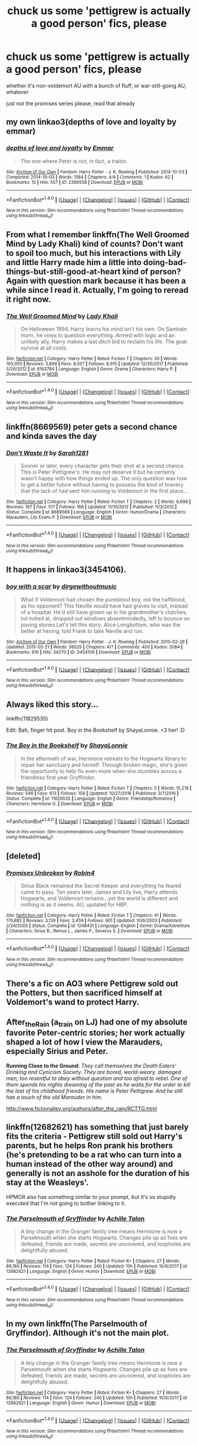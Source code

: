 #+TITLE: chuck us some 'pettigrew is actually a good person' fics, please

* chuck us some 'pettigrew is actually a good person' fics, please
:PROPERTIES:
:Author: Gigadweeb
:Score: 10
:DateUnix: 1520940134.0
:DateShort: 2018-Mar-13
:FlairText: Request
:END:
whether it's non-voldemort AU with a bunch of fluff, or war-still-going AU, whatever

just not the promises series please, read that already


** my own linkao3(depths of love and loyalty by emmar)
:PROPERTIES:
:Author: Emmarrrrr
:Score: 5
:DateUnix: 1520962476.0
:DateShort: 2018-Mar-13
:END:

*** [[http://archiveofourown.org/works/2396558][*/depths of love and loyalty/*]] by [[http://www.archiveofourown.org/users/Emmar/pseuds/Emmar][/Emmar/]]

#+begin_quote
  The one where Peter is not, in fact, a traitor.
#+end_quote

^{/Site/: [[http://www.archiveofourown.org/][Archive of Our Own]] *|* /Fandom/: Harry Potter - J. K. Rowling *|* /Published/: 2014-10-03 *|* /Completed/: 2014-10-03 *|* /Words/: 1584 *|* /Chapters/: 4/4 *|* /Comments/: 1 *|* /Kudos/: 62 *|* /Bookmarks/: 15 *|* /Hits/: 557 *|* /ID/: 2396558 *|* /Download/: [[http://archiveofourown.org/downloads/Em/Emmar/2396558/depths%20of%20love%20and%20loyalty.epub?updated_at=1412327939][EPUB]] or [[http://archiveofourown.org/downloads/Em/Emmar/2396558/depths%20of%20love%20and%20loyalty.mobi?updated_at=1412327939][MOBI]]}

--------------

*FanfictionBot*^{1.4.0} *|* [[[https://github.com/tusing/reddit-ffn-bot/wiki/Usage][Usage]]] | [[[https://github.com/tusing/reddit-ffn-bot/wiki/Changelog][Changelog]]] | [[[https://github.com/tusing/reddit-ffn-bot/issues/][Issues]]] | [[[https://github.com/tusing/reddit-ffn-bot/][GitHub]]] | [[[https://www.reddit.com/message/compose?to=tusing][Contact]]]

^{/New in this version: Slim recommendations using/ ffnbot!slim! /Thread recommendations using/ linksub(thread_id)!}
:PROPERTIES:
:Author: FanfictionBot
:Score: 2
:DateUnix: 1520962489.0
:DateShort: 2018-Mar-13
:END:


** From what I remember linkffn(The Well Groomed Mind by Lady Khali) kind of counts? Don't want to spoil too much, but his interactions with Lily and little Harry made him a little into doing-bad-things-but-still-good-at-heart kind of person? Again with question mark because it has been a while since I read it. Actually, I'm going to reread it right now.
:PROPERTIES:
:Score: 3
:DateUnix: 1520957613.0
:DateShort: 2018-Mar-13
:END:

*** [[http://www.fanfiction.net/s/8163784/1/][*/The Well Groomed Mind/*]] by [[https://www.fanfiction.net/u/1509740/Lady-Khali][/Lady Khali/]]

#+begin_quote
  On Halloween 1994, Harry learns his mind isn't his own. On Samhain morn, he vows to question everything. Armed with logic and an unlikely ally, Harry makes a last ditch bid to reclaim his life. The goal: survive at all costs.
#+end_quote

^{/Site/: [[http://www.fanfiction.net/][fanfiction.net]] *|* /Category/: Harry Potter *|* /Rated/: Fiction T *|* /Chapters/: 30 *|* /Words/: 193,050 *|* /Reviews/: 3,899 *|* /Favs/: 8,057 *|* /Follows/: 8,915 *|* /Updated/: 12/30/2017 *|* /Published/: 5/29/2012 *|* /id/: 8163784 *|* /Language/: English *|* /Genre/: Drama *|* /Characters/: Harry P. *|* /Download/: [[http://www.ff2ebook.com/old/ffn-bot/index.php?id=8163784&source=ff&filetype=epub][EPUB]] or [[http://www.ff2ebook.com/old/ffn-bot/index.php?id=8163784&source=ff&filetype=mobi][MOBI]]}

--------------

*FanfictionBot*^{1.4.0} *|* [[[https://github.com/tusing/reddit-ffn-bot/wiki/Usage][Usage]]] | [[[https://github.com/tusing/reddit-ffn-bot/wiki/Changelog][Changelog]]] | [[[https://github.com/tusing/reddit-ffn-bot/issues/][Issues]]] | [[[https://github.com/tusing/reddit-ffn-bot/][GitHub]]] | [[[https://www.reddit.com/message/compose?to=tusing][Contact]]]

^{/New in this version: Slim recommendations using/ ffnbot!slim! /Thread recommendations using/ linksub(thread_id)!}
:PROPERTIES:
:Author: FanfictionBot
:Score: 1
:DateUnix: 1520957637.0
:DateShort: 2018-Mar-13
:END:


** linkffn(8669569) peter gets a second chance and kinda saves the day
:PROPERTIES:
:Author: natus92
:Score: 3
:DateUnix: 1520960589.0
:DateShort: 2018-Mar-13
:END:

*** [[http://www.fanfiction.net/s/8669569/1/][*/Don't Waste It/*]] by [[https://www.fanfiction.net/u/674180/Sarah1281][/Sarah1281/]]

#+begin_quote
  Sooner or later, every character gets their shot at a second chance. This is Peter Pettigrew's. He may not deserve it but he certainly wasn't happy with how things ended up. The only question was how to get a better future without having to possess the kind of bravery that the lack of had sent him running to Voldemort in the first place...
#+end_quote

^{/Site/: [[http://www.fanfiction.net/][fanfiction.net]] *|* /Category/: Harry Potter *|* /Rated/: Fiction T *|* /Chapters/: 2 *|* /Words/: 6,698 *|* /Reviews/: 187 *|* /Favs/: 517 *|* /Follows/: 168 *|* /Updated/: 11/10/2012 *|* /Published/: 11/3/2012 *|* /Status/: Complete *|* /id/: 8669569 *|* /Language/: English *|* /Genre/: Humor/Drama *|* /Characters/: Marauders, Lily Evans P. *|* /Download/: [[http://www.ff2ebook.com/old/ffn-bot/index.php?id=8669569&source=ff&filetype=epub][EPUB]] or [[http://www.ff2ebook.com/old/ffn-bot/index.php?id=8669569&source=ff&filetype=mobi][MOBI]]}

--------------

*FanfictionBot*^{1.4.0} *|* [[[https://github.com/tusing/reddit-ffn-bot/wiki/Usage][Usage]]] | [[[https://github.com/tusing/reddit-ffn-bot/wiki/Changelog][Changelog]]] | [[[https://github.com/tusing/reddit-ffn-bot/issues/][Issues]]] | [[[https://github.com/tusing/reddit-ffn-bot/][GitHub]]] | [[[https://www.reddit.com/message/compose?to=tusing][Contact]]]

^{/New in this version: Slim recommendations using/ ffnbot!slim! /Thread recommendations using/ linksub(thread_id)!}
:PROPERTIES:
:Author: FanfictionBot
:Score: 1
:DateUnix: 1520960658.0
:DateShort: 2018-Mar-13
:END:


** It happens in linkao3(3454106).
:PROPERTIES:
:Author: adreamersmusing
:Score: 1
:DateUnix: 1520942851.0
:DateShort: 2018-Mar-13
:END:

*** [[http://archiveofourown.org/works/3454106][*/boy with a scar/*]] by [[http://www.archiveofourown.org/users/dirgewithoutmusic/pseuds/dirgewithoutmusic][/dirgewithoutmusic/]]

#+begin_quote
  What if Voldemort had chosen the pureblood boy, not the halfblood, as his opponent? This Neville would have had graves to visit, instead of a hospital. He'd still have grown up in his grandmother's clutches, tut-tutted at, dropped out windows absentmindedly, left to bounce on paving stones.Let's tell this story: Alice Longbottom, who was the better at hexing, told Frank to take Neville and run.
#+end_quote

^{/Site/: [[http://www.archiveofourown.org/][Archive of Our Own]] *|* /Fandom/: Harry Potter - J. K. Rowling *|* /Published/: 2015-02-28 *|* /Updated/: 2015-05-21 *|* /Words/: 36525 *|* /Chapters/: 4/? *|* /Comments/: 400 *|* /Kudos/: 3084 *|* /Bookmarks/: 610 *|* /Hits/: 34270 *|* /ID/: 3454106 *|* /Download/: [[http://archiveofourown.org/downloads/di/dirgewithoutmusic/3454106/boy%20with%20a%20scar.epub?updated_at=1436501338][EPUB]] or [[http://archiveofourown.org/downloads/di/dirgewithoutmusic/3454106/boy%20with%20a%20scar.mobi?updated_at=1436501338][MOBI]]}

--------------

*FanfictionBot*^{1.4.0} *|* [[[https://github.com/tusing/reddit-ffn-bot/wiki/Usage][Usage]]] | [[[https://github.com/tusing/reddit-ffn-bot/wiki/Changelog][Changelog]]] | [[[https://github.com/tusing/reddit-ffn-bot/issues/][Issues]]] | [[[https://github.com/tusing/reddit-ffn-bot/][GitHub]]] | [[[https://www.reddit.com/message/compose?to=tusing][Contact]]]

^{/New in this version: Slim recommendations using/ ffnbot!slim! /Thread recommendations using/ linksub(thread_id)!}
:PROPERTIES:
:Author: FanfictionBot
:Score: 1
:DateUnix: 1520942861.0
:DateShort: 2018-Mar-13
:END:


** Always liked this story...

linkffn(11829535)

Edit: Bah, finger hit post. Boy in the Bookshelf by ShayaLonnie. <3 her! :D
:PROPERTIES:
:Author: lsue131
:Score: 1
:DateUnix: 1520953246.0
:DateShort: 2018-Mar-13
:END:

*** [[http://www.fanfiction.net/s/11829535/1/][*/The Boy in the Bookshelf/*]] by [[https://www.fanfiction.net/u/5869599/ShayaLonnie][/ShayaLonnie/]]

#+begin_quote
  In the aftermath of war, Hermione retreats to the Hogwarts library to repair her sanctuary and herself. Through broken magic, she's given the opportunity to help fix even more when she stumbles across a friendless first year Gryffindor.
#+end_quote

^{/Site/: [[http://www.fanfiction.net/][fanfiction.net]] *|* /Category/: Harry Potter *|* /Rated/: Fiction T *|* /Chapters/: 5 *|* /Words/: 15,218 *|* /Reviews/: 546 *|* /Favs/: 613 *|* /Follows/: 158 *|* /Updated/: 10/27/2016 *|* /Published/: 3/7/2016 *|* /Status/: Complete *|* /id/: 11829535 *|* /Language/: English *|* /Genre/: Friendship/Romance *|* /Characters/: Hermione G. *|* /Download/: [[http://www.ff2ebook.com/old/ffn-bot/index.php?id=11829535&source=ff&filetype=epub][EPUB]] or [[http://www.ff2ebook.com/old/ffn-bot/index.php?id=11829535&source=ff&filetype=mobi][MOBI]]}

--------------

*FanfictionBot*^{1.4.0} *|* [[[https://github.com/tusing/reddit-ffn-bot/wiki/Usage][Usage]]] | [[[https://github.com/tusing/reddit-ffn-bot/wiki/Changelog][Changelog]]] | [[[https://github.com/tusing/reddit-ffn-bot/issues/][Issues]]] | [[[https://github.com/tusing/reddit-ffn-bot/][GitHub]]] | [[[https://www.reddit.com/message/compose?to=tusing][Contact]]]

^{/New in this version: Slim recommendations using/ ffnbot!slim! /Thread recommendations using/ linksub(thread_id)!}
:PROPERTIES:
:Author: FanfictionBot
:Score: 1
:DateUnix: 1520953253.0
:DateShort: 2018-Mar-13
:END:


** [deleted]
:PROPERTIES:
:Score: 1
:DateUnix: 1520953727.0
:DateShort: 2018-Mar-13
:END:

*** [[http://www.fanfiction.net/s/1248431/1/][*/Promises Unbroken/*]] by [[https://www.fanfiction.net/u/22909/Robin4][/Robin4/]]

#+begin_quote
  Sirius Black remained the Secret Keeper and everything he feared came to pass. Ten years later, James and Lily live, Harry attends Hogwarts, and Voldemort remains...yet the world is different and nothing is as it seems. AU, updated for HBP.
#+end_quote

^{/Site/: [[http://www.fanfiction.net/][fanfiction.net]] *|* /Category/: Harry Potter *|* /Rated/: Fiction T *|* /Chapters/: 41 *|* /Words/: 170,882 *|* /Reviews/: 3,139 *|* /Favs/: 3,459 *|* /Follows/: 901 *|* /Updated/: 10/6/2003 *|* /Published/: 2/24/2003 *|* /Status/: Complete *|* /id/: 1248431 *|* /Language/: English *|* /Genre/: Drama/Adventure *|* /Characters/: Sirius B., Remus L., James P., Severus S. *|* /Download/: [[http://www.ff2ebook.com/old/ffn-bot/index.php?id=1248431&source=ff&filetype=epub][EPUB]] or [[http://www.ff2ebook.com/old/ffn-bot/index.php?id=1248431&source=ff&filetype=mobi][MOBI]]}

--------------

*FanfictionBot*^{1.4.0} *|* [[[https://github.com/tusing/reddit-ffn-bot/wiki/Usage][Usage]]] | [[[https://github.com/tusing/reddit-ffn-bot/wiki/Changelog][Changelog]]] | [[[https://github.com/tusing/reddit-ffn-bot/issues/][Issues]]] | [[[https://github.com/tusing/reddit-ffn-bot/][GitHub]]] | [[[https://www.reddit.com/message/compose?to=tusing][Contact]]]

^{/New in this version: Slim recommendations using/ ffnbot!slim! /Thread recommendations using/ linksub(thread_id)!}
:PROPERTIES:
:Author: FanfictionBot
:Score: 1
:DateUnix: 1520953757.0
:DateShort: 2018-Mar-13
:END:


** There's a fic on AO3 where Pettigrew sold out the Potters, but then sacrificed himself at Voldemort's wand to protect Harry.
:PROPERTIES:
:Author: Jahoan
:Score: 1
:DateUnix: 1520959050.0
:DateShort: 2018-Mar-13
:END:


** After_the_Rain (a_t_rain on LJ) had one of my absolute favorite Peter-centric stories; her work actually shaped a lot of how I view the Marauders, especially Sirius and Peter.

*Running Close to the Ground*: /They call themselves the Death Eaters' Drinking and Cynicism Society. They are bored, world-weary, damaged men, too resentful to obey without question and too afraid to rebel. One of them spends his nights dreaming of the past as he waits for the order to kill the last of his childhood friends. His name is Peter Pettigrew. And he still has a touch of the old Marauder in him./

[[http://www.fictionalley.org/authors/after_the_rain/RCTTG.html]]
:PROPERTIES:
:Author: thatdarkhairedgirl
:Score: 1
:DateUnix: 1521049749.0
:DateShort: 2018-Mar-14
:END:


** linkffn(12682621) has something that just barely fits the criteria - Pettigrew still sold out Harry's parents, but he helps Ron prank his brothers (he's pretending to be a rat who can turn into a human instead of the other way around) and generally is not an asshole for the duration of his stay at the Weasleys'.

HPMOR also has something similar to your prompt, but it's so stupidly executed that I'm not going to bother linking to it.
:PROPERTIES:
:Author: cryptologicalMystic
:Score: 1
:DateUnix: 1520941905.0
:DateShort: 2018-Mar-13
:END:

*** [[http://www.fanfiction.net/s/12682621/1/][*/The Parselmouth of Gryffindor/*]] by [[https://www.fanfiction.net/u/7922987/Achille-Talon][/Achille Talon/]]

#+begin_quote
  A tiny change in the Granger family tree means Hermione is now a Parselmouth when she starts Hogwarts. Changes pile up as foes are defeated, friends are made, secrets are uncovered, and loopholes are delightfully abused.
#+end_quote

^{/Site/: [[http://www.fanfiction.net/][fanfiction.net]] *|* /Category/: Harry Potter *|* /Rated/: Fiction K+ *|* /Chapters/: 27 *|* /Words/: 89,180 *|* /Reviews/: 114 *|* /Favs/: 124 *|* /Follows/: 240 *|* /Updated/: 10h *|* /Published/: 10/9/2017 *|* /id/: 12682621 *|* /Language/: English *|* /Genre/: Humor *|* /Download/: [[http://www.ff2ebook.com/old/ffn-bot/index.php?id=12682621&source=ff&filetype=epub][EPUB]] or [[http://www.ff2ebook.com/old/ffn-bot/index.php?id=12682621&source=ff&filetype=mobi][MOBI]]}

--------------

*FanfictionBot*^{1.4.0} *|* [[[https://github.com/tusing/reddit-ffn-bot/wiki/Usage][Usage]]] | [[[https://github.com/tusing/reddit-ffn-bot/wiki/Changelog][Changelog]]] | [[[https://github.com/tusing/reddit-ffn-bot/issues/][Issues]]] | [[[https://github.com/tusing/reddit-ffn-bot/][GitHub]]] | [[[https://www.reddit.com/message/compose?to=tusing][Contact]]]

^{/New in this version: Slim recommendations using/ ffnbot!slim! /Thread recommendations using/ linksub(thread_id)!}
:PROPERTIES:
:Author: FanfictionBot
:Score: 0
:DateUnix: 1520941927.0
:DateShort: 2018-Mar-13
:END:


** In my own linkffn(The Parselmouth of Gryffindor). Although it's not the main plot.
:PROPERTIES:
:Author: Achille-Talon
:Score: 1
:DateUnix: 1520942024.0
:DateShort: 2018-Mar-13
:END:

*** [[http://www.fanfiction.net/s/12682621/1/][*/The Parselmouth of Gryffindor/*]] by [[https://www.fanfiction.net/u/7922987/Achille-Talon][/Achille Talon/]]

#+begin_quote
  A tiny change in the Granger family tree means Hermione is now a Parselmouth when she starts Hogwarts. Changes pile up as foes are defeated, friends are made, secrets are uncovered, and loopholes are delightfully abused.
#+end_quote

^{/Site/: [[http://www.fanfiction.net/][fanfiction.net]] *|* /Category/: Harry Potter *|* /Rated/: Fiction K+ *|* /Chapters/: 27 *|* /Words/: 89,180 *|* /Reviews/: 114 *|* /Favs/: 124 *|* /Follows/: 240 *|* /Updated/: 10h *|* /Published/: 10/9/2017 *|* /id/: 12682621 *|* /Language/: English *|* /Genre/: Humor *|* /Download/: [[http://www.ff2ebook.com/old/ffn-bot/index.php?id=12682621&source=ff&filetype=epub][EPUB]] or [[http://www.ff2ebook.com/old/ffn-bot/index.php?id=12682621&source=ff&filetype=mobi][MOBI]]}

--------------

*FanfictionBot*^{1.4.0} *|* [[[https://github.com/tusing/reddit-ffn-bot/wiki/Usage][Usage]]] | [[[https://github.com/tusing/reddit-ffn-bot/wiki/Changelog][Changelog]]] | [[[https://github.com/tusing/reddit-ffn-bot/issues/][Issues]]] | [[[https://github.com/tusing/reddit-ffn-bot/][GitHub]]] | [[[https://www.reddit.com/message/compose?to=tusing][Contact]]]

^{/New in this version: Slim recommendations using/ ffnbot!slim! /Thread recommendations using/ linksub(thread_id)!}
:PROPERTIES:
:Author: FanfictionBot
:Score: 0
:DateUnix: 1520942045.0
:DateShort: 2018-Mar-13
:END:


** Just read 'the deathly hallows'.

Pettigrew has a redemption story where he is killed by Voldemort after letting Harry and company escape from the Malfoys.

The plot is quite similar to 'the deathly hallows' part one and two (the original movies), but the author has sprinkled in some AU scenes in the story.
:PROPERTIES:
:Author: afferoos
:Score: -1
:DateUnix: 1520969436.0
:DateShort: 2018-Mar-13
:END:
